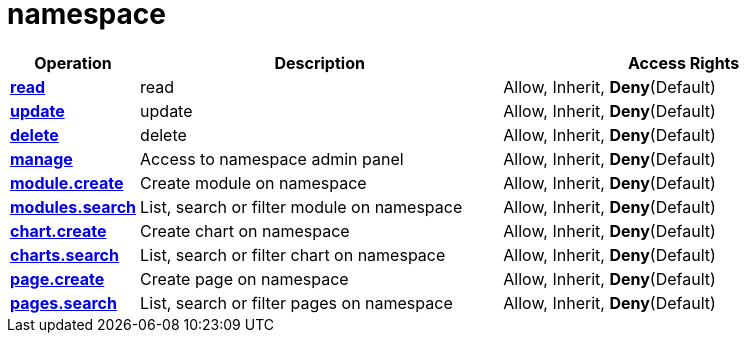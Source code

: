 = namespace

[cols="1s,5a,5a"]
|===
| Operation| Description | Access Rights


| [#rbac-namespace-read]#<<rbac-namespace-read,read>>#
| read
| Allow, Inherit, *Deny*(Default)


| [#rbac-namespace-update]#<<rbac-namespace-update,update>>#
| update
| Allow, Inherit, *Deny*(Default)


| [#rbac-namespace-delete]#<<rbac-namespace-delete,delete>>#
| delete
| Allow, Inherit, *Deny*(Default)


| [#rbac-namespace-manage]#<<rbac-namespace-manage,manage>>#
| Access to namespace admin panel
| Allow, Inherit, *Deny*(Default)


| [#rbac-namespace-module.create]#<<rbac-namespace-module.create,module.create>>#
| Create module on namespace
| Allow, Inherit, *Deny*(Default)


| [#rbac-namespace-modules.search]#<<rbac-namespace-modules.search,modules.search>>#
| List, search or filter module on namespace
| Allow, Inherit, *Deny*(Default)


| [#rbac-namespace-chart.create]#<<rbac-namespace-chart.create,chart.create>>#
| Create chart on namespace
| Allow, Inherit, *Deny*(Default)


| [#rbac-namespace-charts.search]#<<rbac-namespace-charts.search,charts.search>>#
| List, search or filter chart on namespace
| Allow, Inherit, *Deny*(Default)


| [#rbac-namespace-page.create]#<<rbac-namespace-page.create,page.create>>#
| Create page on namespace
| Allow, Inherit, *Deny*(Default)


| [#rbac-namespace-pages.search]#<<rbac-namespace-pages.search,pages.search>>#
| List, search or filter pages on namespace
| Allow, Inherit, *Deny*(Default)


|===
